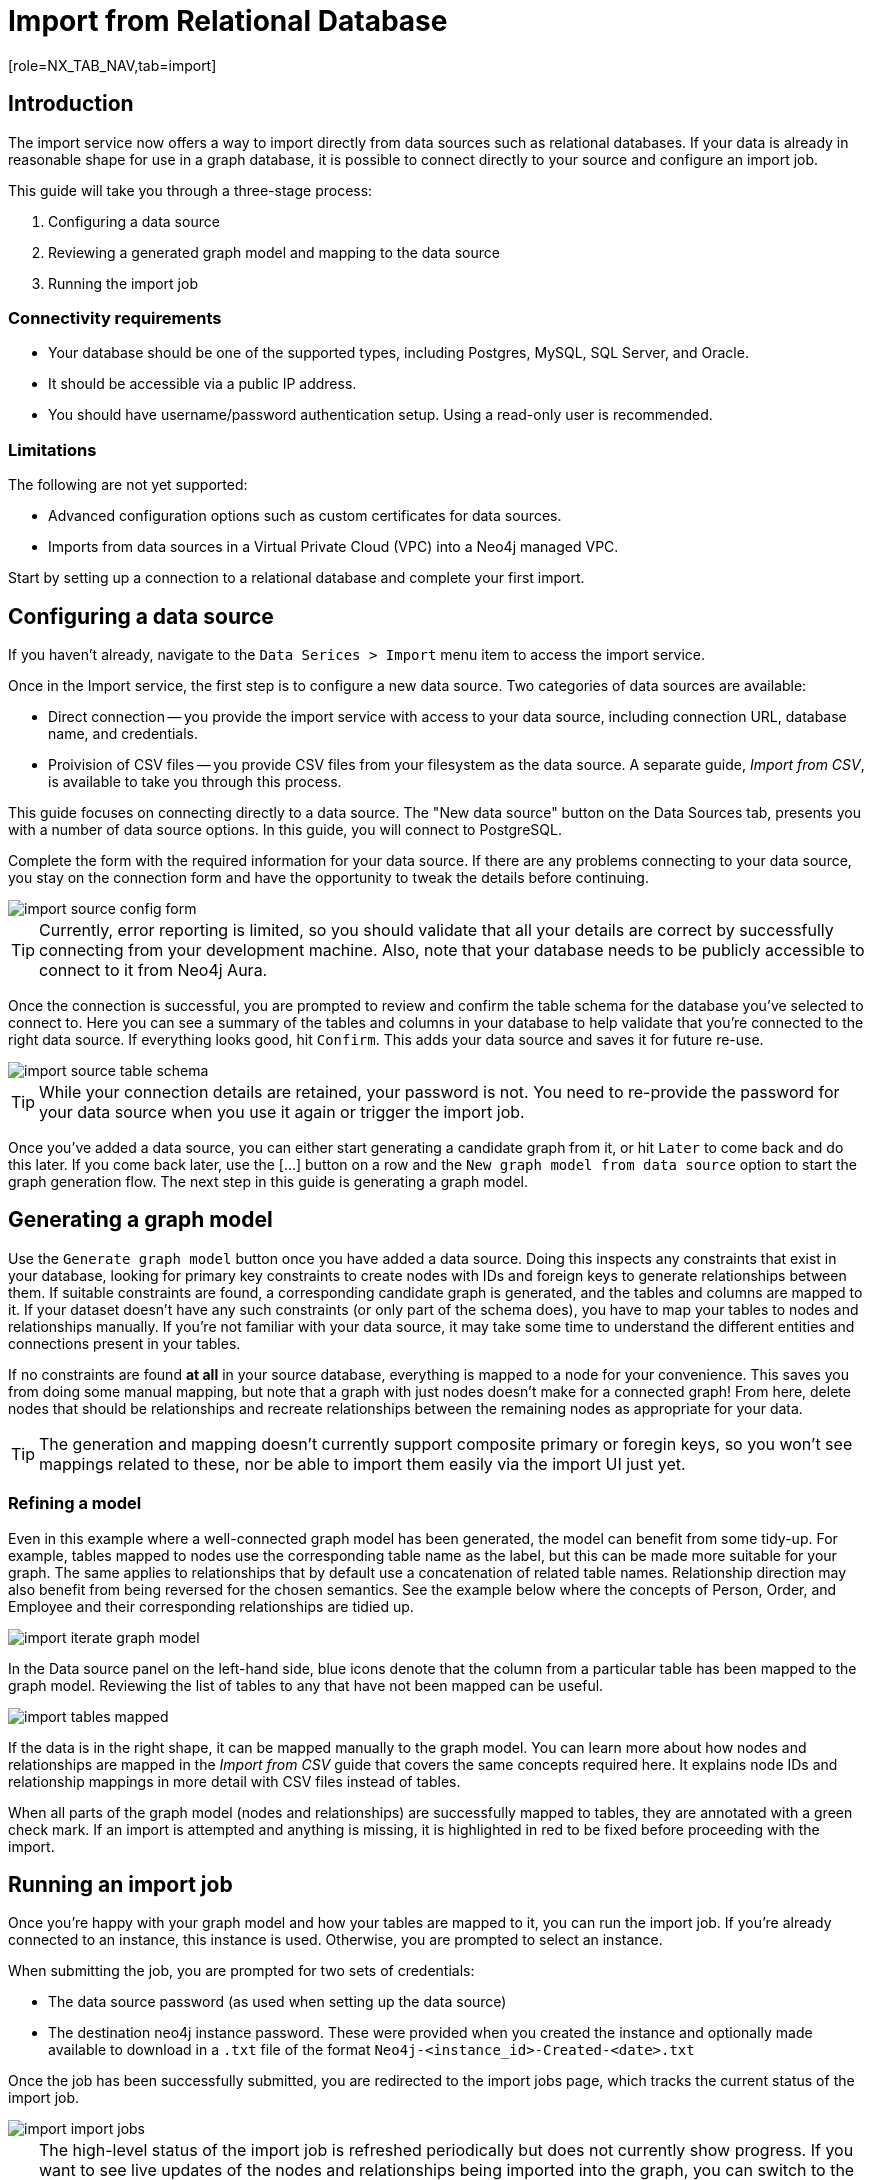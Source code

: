 = Import from Relational Database
[role=NX_TAB_NAV,tab=import]

== Introduction

The import service now offers a way to import directly from data sources such as relational databases. 
If your data is already in reasonable shape for use in a graph database, it is possible to connect directly to your source and configure an import job.

This guide will take you through a three-stage process:

. Configuring a data source
. Reviewing a generated graph model and mapping to the data source
. Running the import job


=== Connectivity requirements

- Your database should be one of the supported types, including Postgres, MySQL, SQL Server, and Oracle.
- It should be accessible via a public IP address.
- You should have username/password authentication setup. Using a read-only user is recommended.

=== Limitations

The following are not yet supported:

- Advanced configuration options such as custom certificates for data sources.
- Imports from data sources in a Virtual Private Cloud (VPC) into a Neo4j managed VPC.


Start by setting up a connection to a relational database and complete your first import.


== Configuring a data source

[role=NX_TAB_NAV,tab=import]

If you haven't already, navigate to the `Data Serices > Import` menu item to access the import service.

Once in the Import service, the first step is to configure a new data source. 
Two categories of data sources are available:

- Direct connection -- you provide the import service with access to your data source, including connection URL, database name, and credentials. 
- Proivision of CSV files -- you provide CSV files from your filesystem as the data source. 
A separate guide, _Import from CSV_, is available to take you through this process.

This guide focuses on connecting directly to a data source. 
The "New data source" button on the Data Sources tab, presents you with a number of data source options. 
In this guide, you will connect to PostgreSQL.


Complete the form with the required information for your data source. 
If there are any problems connecting to your data source, you stay on the connection form and have the opportunity to tweak the details before continuing.

image::import-source-config-form.png[]

[TIP]
====
Currently, error reporting is limited, so you should validate that all your details are correct by successfully connecting from your development machine. 
Also, note that your database needs to be publicly accessible to connect to it from Neo4j Aura.
====

Once the connection is successful, you are prompted to review and confirm the table schema for the database you've selected to connect to. 
Here you can see a summary of the tables and columns in your database to help validate that you're connected to the right data source. 
If everything looks good, hit `Confirm`. 
This adds your data source and saves it for future re-use.

image::import-source-table-schema.png[]

[TIP]
====
While your connection details are retained, your password is not. 
You need to re-provide the password for your data source when you use it again or trigger the import job.
====

Once you've added a data source, you can either start generating a candidate graph from it, or hit `Later` to come back and do this later. 
If you come back later, use the [...] button on a row and the `New graph model from data source` option to start the graph generation flow. 
The next step in this guide is generating a graph model.


== Generating a graph model


Use the `Generate graph model` button once you have added a data source. 
Doing this inspects any constraints that exist in your database, looking for primary key constraints to create nodes with IDs and foreign keys to generate relationships between them. 
If suitable constraints are found, a corresponding candidate graph is generated, and the tables and columns are mapped to it. 
If your dataset doesn't have any such constraints (or only part of the schema does), you have to map your tables to nodes and relationships manually. 
If you're not familiar with your data source, it may take some time to understand the different entities and connections present in your tables.

If no constraints are found *at all* in your source database, everything is mapped to a node for your convenience. 
This saves you from doing some manual mapping, but note that a graph with just nodes doesn't make for a connected graph! 
From here, delete nodes that should be relationships and recreate relationships between the remaining nodes as appropriate for your data.


[TIP]
=====
The generation and mapping doesn't currently support composite primary or foregin keys, so you won't see mappings related to these, nor be able to import them easily via the import UI just yet.
=====

=== Refining a model

Even in this example where a well-connected graph model has been generated, the model can benefit from some tidy-up. 
For example, tables mapped to nodes use the corresponding table name as the label, but this can be made more suitable for your graph. 
The same applies to relationships that by default use a concatenation of related table names. 
Relationship direction may also benefit from being reversed for the chosen semantics. 
See the example below where the concepts of Person, Order, and Employee and their corresponding relationships are tidied up.

image::import-iterate-graph-model.gif[]

In the Data source panel on the left-hand side, blue icons denote that the column from a particular table has been mapped to the graph model. 
Reviewing the list of tables to any that have not been mapped can be useful.

image::import-tables-mapped.png[]


If the data is in the right shape, it can be mapped manually to the graph model. 
You can learn more about how nodes and relationships are mapped in the _Import from CSV_ guide that covers the same concepts required here.
It explains node IDs and relationship mappings in more detail with CSV files instead of tables.

When all parts of the graph model (nodes and relationships) are successfully mapped to tables, they are annotated with a green check mark. 
If an import is attempted and anything is missing, it is highlighted in red to be fixed before proceeding with the import. 

== Running an import job

Once you're happy with your graph model and how your tables are mapped to it, you can run the import job.
If you're already connected to an instance, this instance is used. 
Otherwise, you are prompted to select an instance.

When submitting the job, you are prompted for two sets of credentials:

- The data source password (as used when setting up the data source)
- The destination neo4j instance password. These were provided when you created the instance and optionally made available to download in a `.txt` file of the format `Neo4j-<instance_id>-Created-<date>.txt`

Once the job has been successfully submitted, you are redirected to the import jobs page, which tracks the current status of the import job.

image::import-import-jobs.png[]

[TIP]
====
The high-level status of the import job is refreshed periodically but does not currently show progress. 
If you want to see live updates of the nodes and relationships being imported into the graph, you can switch to the Query app, monitor the Database Information sidebar, and refresh it to see counts increment.

image::import-query-db-info-refresh.gif[]

====

If you want to return to a model, you can find it stored in the Graph models tab. 
From here you can open a model and rerun an import or adapt the model as required before rerunning.

image::import-graph-models.png[]